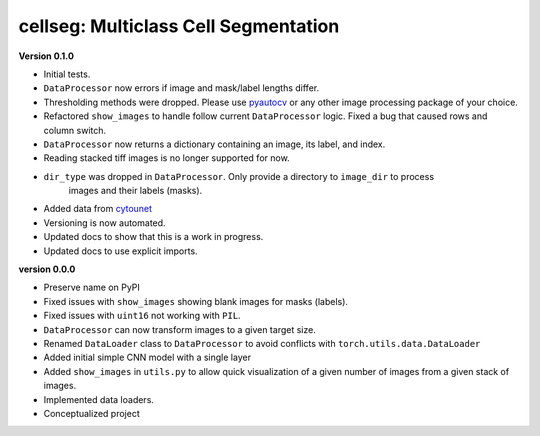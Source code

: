 
cellseg: Multiclass Cell Segmentation
=====================================

**Version 0.1.0**


* 
  Initial tests. 

* 
  ``DataProcessor`` now errors if image and mask/label lengths differ. 

* 
  Thresholding methods were dropped. Please use `pyautocv <https://github.com/Nelson-Gon/pyautocv>`_ or any other image 
  processing package of your choice. 

* 
  Refactored ``show_images`` to handle follow current ``DataProcessor`` logic. Fixed a bug that caused rows and column
  switch. 

* 
  ``DataProcessor`` now returns a dictionary containing an image, its label, and index.  

* 
  Reading stacked tiff images is no longer supported for now.

* 
  ``dir_type`` was dropped in ``DataProcessor``. Only provide a directory to ``image_dir`` to process
   images and their labels (masks). 

* 
  Added data from `cytounet <https://github.com/Nelson-Gon/cytounet>`_

* 
  Versioning is now automated. 

* 
  Updated docs to show that this is a work in progress.

* 
  Updated docs to use explicit imports. 

**version 0.0.0**


* 
  Preserve name on PyPI

* 
  Fixed issues with ``show_images`` showing blank images for masks (labels). 

* 
  Fixed issues with ``uint16`` not working with ``PIL``.

* 
  ``DataProcessor`` can now transform images to a given target size. 

* 
  Renamed ``DataLoader`` class to ``DataProcessor`` to avoid conflicts with ``torch.utils.data.DataLoader``

* 
  Added initial simple CNN model with a single layer

* 
  Added ``show_images`` in ``utils.py`` to allow quick visualization of a given number of images from a given stack of
  images. 

* 
  Implemented data loaders. 

* 
  Conceptualized project 
